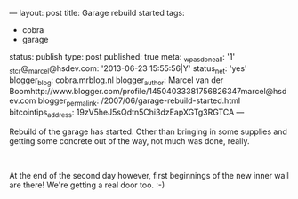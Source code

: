 ---
layout: post
title: Garage rebuild started
tags:
- cobra
- garage
status: publish
type: post
published: true
meta:
  _wpas_done_all: '1'
  _stcr@_marcel@hsdev.com: '2013-06-23 15:55:56|Y'
  status_net: 'yes'
  blogger_blog: cobra.mrblog.nl
  blogger_author: Marcel van der Boomhttp://www.blogger.com/profile/14504033381756826347marcel@hsdev.com
  blogger_permalink: /2007/06/garage-rebuild-started.html
  bitcointips_address: 19zV5heJ5sQdtn5Chi3dzEapXGTg3RGTCA
---
#+BEGIN_HTML

<p>Rebuild of the garage has started. Other than bringing in some supplies and getting some concrete out of the way, not much was done, really.<br /></p>
<div style="text-align: center">
  <a href="http://www.flickr.com/photos/96151162@N00/2669982679/"><img src="http://farm4.static.flickr.com/3090/2669982679_85b3b66a2f.jpg" class="flickr" alt="" /></a><br />
</div>
<p>At the end of the second day however, first beginnings of the new inner wall are there! We're getting a real door too. :-)</p>
<p style="text-align: center"><a href="http://www.flickr.com/photos/96151162@N00/2669981891/"><img src="http://farm4.static.flickr.com/3264/2669981891_039e3a896e.jpg" class="flickr" alt="" /></a><br /></p>

#+END_HTML
